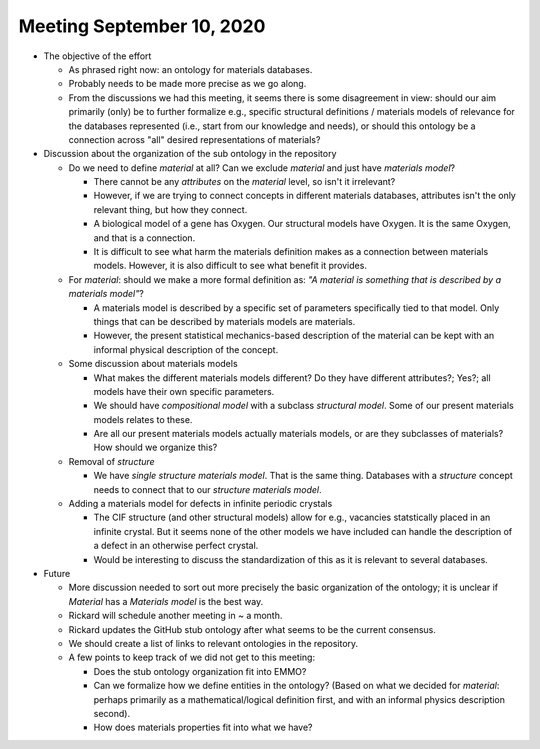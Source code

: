 ==========================
Meeting September 10, 2020
==========================

- The objective of the effort

  - As phrased right now: an ontology for materials databases.
  - Probably needs to be made more precise as we go along.
  - From the discussions we had this meeting, it seems there is some disagreement in view: should our aim primarily (only) be to further formalize e.g., specific structural definitions / materials models of relevance for the databases represented (i.e., start from our knowledge and needs), or should this ontology be a connection across "all" desired representations of materials?

- Discussion about the organization of the sub ontology in the repository

  - Do we need to define `material` at all? Can we exclude `material` and just have `materials model`?
  
    - There cannot be any *attributes* on the `material` level, so isn't it irrelevant?
    - However, if we are trying to connect concepts in different materials databases, attributes isn't the only relevant thing, but how they connect.
    - A biological model of a gene has Oxygen. Our structural models have Oxygen. It is the same Oxygen, and that is a connection.
    - It is difficult to see what harm the materials definition makes as a connection between materials models. 
      However, it is also difficult to see what benefit it provides.
      
  - For `material`: should we make a more formal definition as: *"A material is something that is described by a materials model"*?

    - A materials model is described by a specific set of parameters specifically tied to that model. Only things that can be described by materials models are materials.
      
    - However, the present statistical mechanics-based description of the material can be kept with an informal physical description of the concept.  
    
  - Some discussion about materials models
  
    - What makes the different materials models different? Do they have different attributes?; Yes?; all models have their own specific parameters.
    
    - We should have `compositional model` with a subclass `structural model`. Some of our present materials models relates to these.
    
    - Are all our present materials models actually materials models, or are they subclasses of materials? How should we organize this?

  - Removal of `structure`
  
    - We have `single structure materials model`. That is the same thing. Databases with a `structure` concept needs to connect that to our `structure materials model`.
    
  - Adding a materials model for defects in infinite periodic crystals
  
    - The CIF structure (and other structural models) allow for e.g., vacancies statstically placed in an infinite crystal. But it seems none of the other models we have included can handle the description of a defect in an otherwise perfect crystal.
    
    - Would be interesting to discuss the standardization of this as it is relevant to several databases.
    
- Future

  - More discussion needed to sort out more precisely the basic organization of the ontology; it is unclear if `Material` has a `Materials model` is the best way.

  - Rickard will schedule another meeting in ~ a month.

  - Rickard updates the GitHub stub ontology after what seems to be the current consensus.
  
  - We should create a list of links to relevant ontologies in the repository.
  
  - A few points to keep track of we did not get to this meeting:
  
    - Does the stub ontology organization fit into EMMO?
    
    - Can we formalize how we define entities in the ontology? (Based on what we decided for `material`: perhaps primarily as a mathematical/logical definition first, and with an informal physics description second). 
 
    - How does materials properties fit into what we have?
    
    
  
